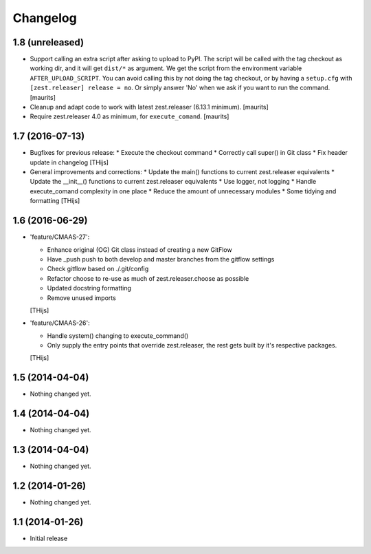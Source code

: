 Changelog
=========

1.8 (unreleased)
----------------

- Support calling an extra script after asking to upload to PyPI.
  The script will be called with the tag checkout as working dir,
  and it will get ``dist/*`` as argument.  We get the script from
  the environment variable ``AFTER_UPLOAD_SCRIPT``.  You can avoid
  calling this by not doing the tag checkout, or by having a
  ``setup.cfg`` with ``[zest.releaser] release = no``.
  Or simply answer 'No' when we ask if you want to run the command.
  [maurits]

- Cleanup and adapt code to work with latest zest.releaser (6.13.1 minimum).
  [maurits]

- Require zest.releaser 4.0 as minimum, for ``execute_comand``.  [maurits]


1.7 (2016-07-13)
----------------

- Bugfixes for previous release:
  * Execute the checkout command
  * Correctly call super() in Git class
  * Fix header update in changelog
  [THijs]

- General improvements and corrections:
  * Update the main() functions to current zest.releaser equivalents
  * Update the __init__() functions to current zest.releaser equivalents
  * Use logger, not logging
  * Handle execute_comand complexity in one place
  * Reduce the amount of unnecessary modules
  * Some tidying and formatting
  [THijs]


1.6 (2016-06-29)
----------------

- 'feature/CMAAS-27':

  * Enhance original (OG) Git class instead of creating
    a new GitFlow
  * Have _push push to both develop and master branches
    from the gitflow settings
  * Check gitflow based on ./.git/config
  * Refactor choose to re-use as much of
    zest.releaser.choose as possible
  * Updated docstring formatting
  * Remove unused imports

  [THijs]

- 'feature/CMAAS-26':

  * Handle system() changing to execute_command()
  * Only supply the entry points that override
    zest.releaser, the rest gets built by it's
    respective packages.

  [THijs]


1.5 (2014-04-04)
----------------

- Nothing changed yet.


1.4 (2014-04-04)
----------------

- Nothing changed yet.


1.3 (2014-04-04)
----------------

- Nothing changed yet.


1.2 (2014-01-26)
----------------

- Nothing changed yet.


1.1 (2014-01-26)
----------------

- Initial release
